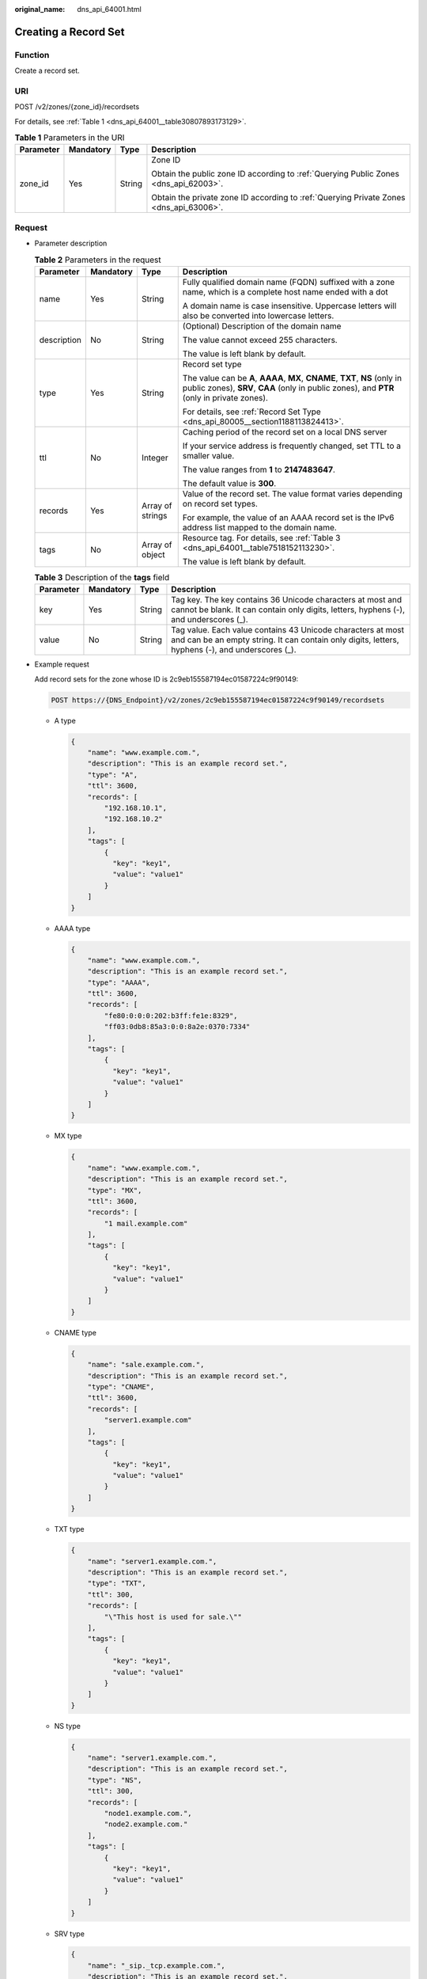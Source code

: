 :original_name: dns_api_64001.html

.. _dns_api_64001:

Creating a Record Set
=====================

Function
--------

Create a record set.

URI
---

POST /v2/zones/{zone_id}/recordsets

For details, see :ref:`Table 1 <dns_api_64001__table30807893173129>`.

.. _dns_api_64001__table30807893173129:

.. table:: **Table 1** Parameters in the URI

   +-----------------+-----------------+-----------------+----------------------------------------------------------------------------------------+
   | Parameter       | Mandatory       | Type            | Description                                                                            |
   +=================+=================+=================+========================================================================================+
   | zone_id         | Yes             | String          | Zone ID                                                                                |
   |                 |                 |                 |                                                                                        |
   |                 |                 |                 | Obtain the public zone ID according to :ref:`Querying Public Zones <dns_api_62003>`.   |
   |                 |                 |                 |                                                                                        |
   |                 |                 |                 | Obtain the private zone ID according to :ref:`Querying Private Zones <dns_api_63006>`. |
   +-----------------+-----------------+-----------------+----------------------------------------------------------------------------------------+

Request
-------

-  Parameter description

   .. table:: **Table 2** Parameters in the request

      +-----------------+-----------------+------------------+----------------------------------------------------------------------------------------------------------------------------------------------------------------------------+
      | Parameter       | Mandatory       | Type             | Description                                                                                                                                                                |
      +=================+=================+==================+============================================================================================================================================================================+
      | name            | Yes             | String           | Fully qualified domain name (FQDN) suffixed with a zone name, which is a complete host name ended with a dot                                                               |
      |                 |                 |                  |                                                                                                                                                                            |
      |                 |                 |                  | A domain name is case insensitive. Uppercase letters will also be converted into lowercase letters.                                                                        |
      +-----------------+-----------------+------------------+----------------------------------------------------------------------------------------------------------------------------------------------------------------------------+
      | description     | No              | String           | (Optional) Description of the domain name                                                                                                                                  |
      |                 |                 |                  |                                                                                                                                                                            |
      |                 |                 |                  | The value cannot exceed 255 characters.                                                                                                                                    |
      |                 |                 |                  |                                                                                                                                                                            |
      |                 |                 |                  | The value is left blank by default.                                                                                                                                        |
      +-----------------+-----------------+------------------+----------------------------------------------------------------------------------------------------------------------------------------------------------------------------+
      | type            | Yes             | String           | Record set type                                                                                                                                                            |
      |                 |                 |                  |                                                                                                                                                                            |
      |                 |                 |                  | The value can be **A**, **AAAA**, **MX**, **CNAME**, **TXT**, **NS** (only in public zones), **SRV**, **CAA** (only in public zones), and **PTR** (only in private zones). |
      |                 |                 |                  |                                                                                                                                                                            |
      |                 |                 |                  | For details, see :ref:`Record Set Type <dns_api_80005__section1188113824413>`.                                                                                             |
      +-----------------+-----------------+------------------+----------------------------------------------------------------------------------------------------------------------------------------------------------------------------+
      | ttl             | No              | Integer          | Caching period of the record set on a local DNS server                                                                                                                     |
      |                 |                 |                  |                                                                                                                                                                            |
      |                 |                 |                  | If your service address is frequently changed, set TTL to a smaller value.                                                                                                 |
      |                 |                 |                  |                                                                                                                                                                            |
      |                 |                 |                  | The value ranges from **1** to **2147483647**.                                                                                                                             |
      |                 |                 |                  |                                                                                                                                                                            |
      |                 |                 |                  | The default value is **300**.                                                                                                                                              |
      +-----------------+-----------------+------------------+----------------------------------------------------------------------------------------------------------------------------------------------------------------------------+
      | records         | Yes             | Array of strings | Value of the record set. The value format varies depending on record set types.                                                                                            |
      |                 |                 |                  |                                                                                                                                                                            |
      |                 |                 |                  | For example, the value of an AAAA record set is the IPv6 address list mapped to the domain name.                                                                           |
      +-----------------+-----------------+------------------+----------------------------------------------------------------------------------------------------------------------------------------------------------------------------+
      | tags            | No              | Array of object  | Resource tag. For details, see :ref:`Table 3 <dns_api_64001__table7518152113230>`.                                                                                         |
      |                 |                 |                  |                                                                                                                                                                            |
      |                 |                 |                  | The value is left blank by default.                                                                                                                                        |
      +-----------------+-----------------+------------------+----------------------------------------------------------------------------------------------------------------------------------------------------------------------------+

   .. _dns_api_64001__table7518152113230:

   .. table:: **Table 3** Description of the **tags** field

      +-----------+-----------+--------+-----------------------------------------------------------------------------------------------------------------------------------------------------------------+
      | Parameter | Mandatory | Type   | Description                                                                                                                                                     |
      +===========+===========+========+=================================================================================================================================================================+
      | key       | Yes       | String | Tag key. The key contains 36 Unicode characters at most and cannot be blank. It can contain only digits, letters, hyphens (-), and underscores (_).             |
      +-----------+-----------+--------+-----------------------------------------------------------------------------------------------------------------------------------------------------------------+
      | value     | No        | String | Tag value. Each value contains 43 Unicode characters at most and can be an empty string. It can contain only digits, letters, hyphens (-), and underscores (_). |
      +-----------+-----------+--------+-----------------------------------------------------------------------------------------------------------------------------------------------------------------+

-  Example request

   Add record sets for the zone whose ID is 2c9eb155587194ec01587224c9f90149:

   .. code-block:: text

      POST https://{DNS_Endpoint}/v2/zones/2c9eb155587194ec01587224c9f90149/recordsets

   -  A type

      .. code-block::

         {
             "name": "www.example.com.",
             "description": "This is an example record set.",
             "type": "A",
             "ttl": 3600,
             "records": [
                 "192.168.10.1",
                 "192.168.10.2"
             ],
             "tags": [
                 {
                   "key": "key1",
                   "value": "value1"
                 }
             ]
         }

   -  AAAA type

      .. code-block::

         {
             "name": "www.example.com.",
             "description": "This is an example record set.",
             "type": "AAAA",
             "ttl": 3600,
             "records": [
                 "fe80:0:0:0:202:b3ff:fe1e:8329",
                 "ff03:0db8:85a3:0:0:8a2e:0370:7334"
             ],
             "tags": [
                 {
                   "key": "key1",
                   "value": "value1"
                 }
             ]
         }

   -  MX type

      .. code-block::

         {
             "name": "www.example.com.",
             "description": "This is an example record set.",
             "type": "MX",
             "ttl": 3600,
             "records": [
                 "1 mail.example.com"
             ],
             "tags": [
                 {
                   "key": "key1",
                   "value": "value1"
                 }
             ]
         }

   -  CNAME type

      .. code-block::

         {
             "name": "sale.example.com.",
             "description": "This is an example record set.",
             "type": "CNAME",
             "ttl": 3600,
             "records": [
                 "server1.example.com"
             ],
             "tags": [
                 {
                   "key": "key1",
                   "value": "value1"
                 }
             ]
         }

   -  TXT type

      .. code-block::

         {
             "name": "server1.example.com.",
             "description": "This is an example record set.",
             "type": "TXT",
             "ttl": 300,
             "records": [
                 "\"This host is used for sale.\""
             ],
             "tags": [
                 {
                   "key": "key1",
                   "value": "value1"
                 }
             ]
         }

   -  NS type

      .. code-block::

         {
             "name": "server1.example.com.",
             "description": "This is an example record set.",
             "type": "NS",
             "ttl": 300,
             "records": [
                 "node1.example.com.",
                 "node2.example.com."
             ],
             "tags": [
                 {
                   "key": "key1",
                   "value": "value1"
                 }
             ]
         }

   -  SRV type

      .. code-block::

         {
             "name": "_sip._tcp.example.com.",
             "description": "This is an example record set.",
             "type": "SRV",
             "ttl": 300,
             "records": [
                 "3 60 2176 sipserver.example.com.",
                 "10 100 2176 sipserver.example.com."
             ],
             "tags": [
                 {
                   "key": "key1",
                   "value": "value1"
                 }
             ]
         }

   -  PTR type

      .. code-block::

         {
             "name": "1.1.168.192.in-addr.arpa.",
             "description": "This is an example record set.",
             "type": "PTR",
             "ttl": 300,
             "records": [
                 "webserver.example.com."
             ],
             "tags": [
                 {
                   "key": "key1",
                   "value": "value1"
                 }
             ]
         }

   -  CAA type

      .. code-block::

         {
             "name": "www.example.com.",
             "description": "This is an example record set.",
             "type": "CAA",
             "ttl": 300,
             "records": [
                 "0 issue \"example.com\"",
                 "0 issuewild \"www.certinomis.com\"",
                 "0 iodef \"mailto:xx@example.org\"",
                 "0 iodef \"http://iodef.example.com\""
             ],
             "tags": [
                 {
                   "key": "key1",
                   "value": "value1"
                 }
             ]
         }

Response
--------

-  Parameter description

   .. table:: **Table 4** Parameters in the response

      +-----------------------+-----------------------+----------------------------------------------------------------------------------------------------------------------------------------------------------------------------+
      | Parameter             | Type                  | Description                                                                                                                                                                |
      +=======================+=======================+============================================================================================================================================================================+
      | id                    | String                | Record set ID                                                                                                                                                              |
      +-----------------------+-----------------------+----------------------------------------------------------------------------------------------------------------------------------------------------------------------------+
      | name                  | String                | Record set name                                                                                                                                                            |
      +-----------------------+-----------------------+----------------------------------------------------------------------------------------------------------------------------------------------------------------------------+
      | description           | String                | Record set description                                                                                                                                                     |
      +-----------------------+-----------------------+----------------------------------------------------------------------------------------------------------------------------------------------------------------------------+
      | zone_id               | String                | Zone ID of the record set                                                                                                                                                  |
      +-----------------------+-----------------------+----------------------------------------------------------------------------------------------------------------------------------------------------------------------------+
      | zone_name             | String                | Zone name of the record set                                                                                                                                                |
      +-----------------------+-----------------------+----------------------------------------------------------------------------------------------------------------------------------------------------------------------------+
      | type                  | String                | Record set type                                                                                                                                                            |
      |                       |                       |                                                                                                                                                                            |
      |                       |                       | The value can be **A**, **AAAA**, **MX**, **CNAME**, **TXT**, **NS** (only in public zones), **SRV**, **CAA** (only in public zones), and **PTR** (only in private zones). |
      |                       |                       |                                                                                                                                                                            |
      |                       |                       | For details, see :ref:`Record Set Type <dns_api_80005__section1188113824413>`.                                                                                             |
      +-----------------------+-----------------------+----------------------------------------------------------------------------------------------------------------------------------------------------------------------------+
      | ttl                   | Integer               | Record set cache duration (in second) on a local DNS server. The longer the duration is, the slower the update takes effect.                                               |
      |                       |                       |                                                                                                                                                                            |
      |                       |                       | If your service address is frequently changed, set TTL to a smaller value.                                                                                                 |
      +-----------------------+-----------------------+----------------------------------------------------------------------------------------------------------------------------------------------------------------------------+
      | records               | Array of strings      | Record set value                                                                                                                                                           |
      +-----------------------+-----------------------+----------------------------------------------------------------------------------------------------------------------------------------------------------------------------+
      | create_at             | String                | Time when the record set was created                                                                                                                                       |
      |                       |                       |                                                                                                                                                                            |
      |                       |                       | The value format is yyyy-MM-dd'T'HH:mm:ss.SSS.                                                                                                                             |
      +-----------------------+-----------------------+----------------------------------------------------------------------------------------------------------------------------------------------------------------------------+
      | update_at             | String                | Time when the record set was updated                                                                                                                                       |
      |                       |                       |                                                                                                                                                                            |
      |                       |                       | The value format is yyyy-MM-dd'T'HH:mm:ss.SSS.                                                                                                                             |
      +-----------------------+-----------------------+----------------------------------------------------------------------------------------------------------------------------------------------------------------------------+
      | status                | String                | Resource status                                                                                                                                                            |
      |                       |                       |                                                                                                                                                                            |
      |                       |                       | For details, see :ref:`Resource Status <dns_api_80005__section33673592114748>`.                                                                                            |
      +-----------------------+-----------------------+----------------------------------------------------------------------------------------------------------------------------------------------------------------------------+
      | default               | Boolean               | Whether the record set is created by default. A default record set cannot be deleted.                                                                                      |
      +-----------------------+-----------------------+----------------------------------------------------------------------------------------------------------------------------------------------------------------------------+
      | project_id            | String                | Project ID of the record set                                                                                                                                               |
      +-----------------------+-----------------------+----------------------------------------------------------------------------------------------------------------------------------------------------------------------------+
      | links                 | Object                | Link to the current resource or other related resources. When a response is broken into pages, a **next** link is provided to retrieve all results.                        |
      |                       |                       |                                                                                                                                                                            |
      |                       |                       | For details, see :ref:`Table 5 <dns_api_64001__table52442344175457>`.                                                                                                      |
      +-----------------------+-----------------------+----------------------------------------------------------------------------------------------------------------------------------------------------------------------------+

   .. _dns_api_64001__table52442344175457:

   .. table:: **Table 5** Parameters in the **links** field

      ========= ====== ============================
      Parameter Type   Description
      ========= ====== ============================
      self      String Link to the current resource
      next      String Link to the next page
      ========= ====== ============================

-  Example response

   .. code-block::

      {
          "id": "2c9eb155587228570158722b6ac30007",
          "name": "www.example.com.",
          "description": "This is an example record set.",
          "type": "A",
          "ttl": 300,
          "records": [
              "192.168.10.1",
              "192.168.10.2"
          ],
          "status": "PENDING_CREATE",
          "links": {
              "self": "https://Endpoint/v2/zones/2c9eb155587194ec01587224c9f90149/recordsets/2c9eb155587228570158722b6ac30007"
          },
          "zone_id": "2c9eb155587194ec01587224c9f90149",
          "zone_name": "example.com.",
          "create_at": "2016-11-17T12:03:17.827",
          "update_at": null,
          "default": false,
          "project_id": "e55c6f3dc4e34c9f86353b664ae0e70c"
      }

Returned Value
--------------

If the API call returns a code of 2\ *xx*, for example, 200, 202, or 204, the request is successful.

For details, see :ref:`Status Code <dns_api_80002>`.
